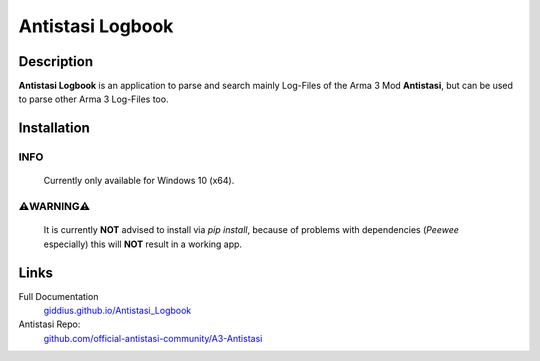 
Antistasi Logbook
===================


.. image:: https://github.com/Giddius/Antistasi_Logbook/blob/master/docs/source/_images/app_icon.png?raw=true



===================
Description
===================

**Antistasi Logbook** is an application to parse and search mainly Log-Files of the Arma 3 Mod **Antistasi**, but can be used to parse other Arma 3 Log-Files too.

==================
Installation
==================

INFO
^^^^^^^^^
.. epigraph::

   Currently only available for Windows 10 (x64).


⚠️WARNING⚠️
^^^^^^^^^^^^^^

.. highlights::

   It is currently **NOT** advised to install via `pip install`, because of problems with dependencies (*Peewee* especially) this will **NOT** result in a working app.



==================
Links
==================

Full Documentation
   `giddius.github.io/Antistasi_Logbook <https://giddius.github.io/Antistasi_Logbook>`_

Antistasi Repo:
   `github.com/official-antistasi-community/A3-Antistasi <https://github.com/official-antistasi-community/A3-Antistasi>`_